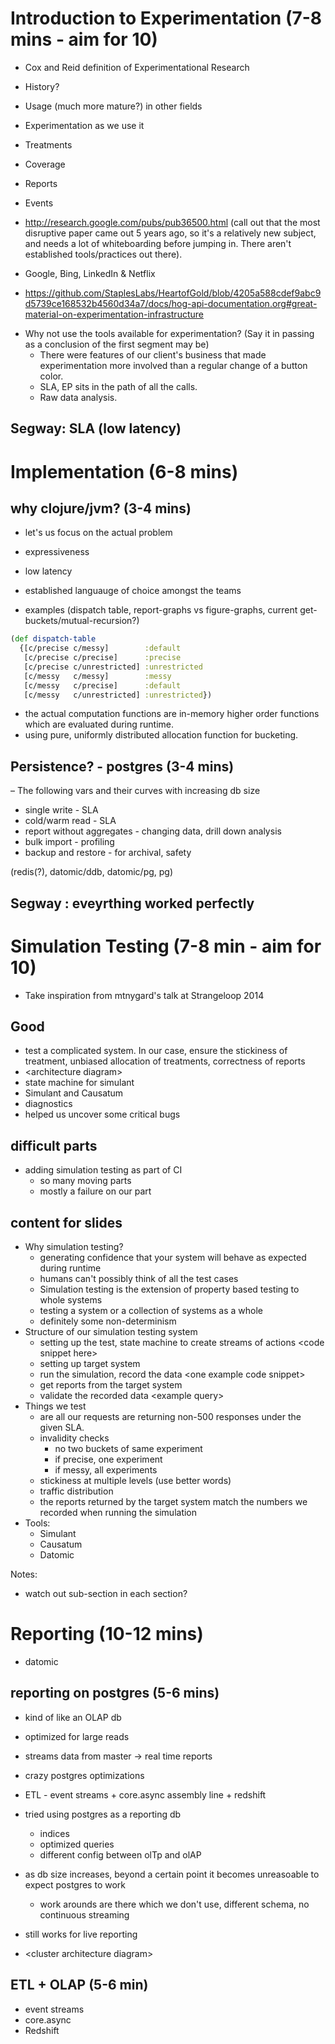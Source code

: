 * Introduction to Experimentation (7-8 mins - aim for 10)
- Cox and Reid definition of Experimentational Research
- History?
- Usage (much more mature?) in other fields

- Experimentation as we use it
- Treatments
- Coverage
- Reports
- Events
- http://research.google.com/pubs/pub36500.html (call out that the most disruptive paper came out 5 years ago, so it's a relatively new subject, and needs a lot of whiteboarding before jumping in. There aren't established tools/practices out there).
- Google, Bing, LinkedIn & Netflix
- https://github.com/StaplesLabs/HeartofGold/blob/4205a588cdef9abc9d5739ce168532b4560d34a7/docs/hog-api-documentation.org#great-material-on-experimentation-infrastructure

# E A B
# E A B C
# E A A
# E1 E2 (messy)
# E1 E2 (precise)
# messy and precise (old ep style)
# nested trees
# shared bucket

- Why not use the tools available for experimentation? (Say it in passing as a conclusion of the first segment may be)
  - There were features of our client's business that made experimentation more involved than a regular change of a button color.
  - SLA, EP sits in the path of all the calls.
  - Raw data analysis.

** Segway: SLA (low latency)

* Implementation (6-8 mins)
** why clojure/jvm? (3-4 mins)
- let's us focus on the actual problem
- expressiveness
- low latency
- established languauge of choice amongst the teams

- examples (dispatch table, report-graphs vs figure-graphs, current get-buckets/mutual-recursion?)
#+begin_src clojure
(def dispatch-table
  {[c/precise c/messy]        :default
   [c/precise c/precise]      :precise
   [c/precise c/unrestricted] :unrestricted
   [c/messy   c/messy]        :messy
   [c/messy   c/precise]      :default
   [c/messy   c/unrestricted] :unrestricted})
#+end_src
- the actual computation functions are in-memory higher order functions which are evaluated during runtime.
- using pure, uniformly distributed allocation function for bucketing.

** Persistence? - postgres (3-4 mins)

-- The following vars and their curves with increasing db size
- single write - SLA
- cold/warm read - SLA
- report without aggregates - changing data, drill down analysis
- bulk import - profiling
- backup and restore - for archival, safety

(redis(?), datomic/ddb, datomic/pg, pg)

** Segway : eveyrthing worked perfectly

* Simulation Testing (7-8 min - aim for 10)
- Take inspiration from mtnygard's talk at Strangeloop 2014

** Good
- test a complicated system. In our case, ensure the stickiness of treatment, unbiased allocation of treatments, correctness of reports
- <architecture diagram>
- state machine for simulant
- Simulant and Causatum
- diagnostics
- helped us uncover some critical bugs

** difficult parts
- adding simulation testing as part of CI
  - so many moving parts
  - mostly a failure on our part

** content for slides
- Why simulation testing?
  - generating confidence that your system will behave as expected during runtime
  - humans can't possibly think of all the test cases
  - Simulation testing is the extension of property based testing to whole systems
  - testing a system or a collection of systems as a whole
  - definitely some non-determinism
- Structure of our simulation testing system
  - setting up the test, state machine to create streams of actions <code snippet here>
  - setting up target system
  - run the simulation, record the data <one example code snippet>
  - get reports from the target system
  - validate the recorded data <example query>
- Things we test
  - are all our requests are returning non-500 responses under the given SLA.
  - invalidity checks
     - no two buckets of same experiment
     - if precise, one experiment
     - if messy, all experiments
  - stickiness at multiple levels (use better words)
  - traffic distribution
  - the reports returned by the target system match the numbers we recorded when running the simulation
- Tools:
  - Simulant
  - Causatum
  - Datomic


Notes:
- watch out sub-section in each section?

* Reporting (10-12 mins)
- datomic

** reporting on postgres (5-6 mins)
- kind of like an OLAP db
- optimized for large reads
- streams data from master -> real time reports
- crazy postgres optimizations
- ETL - event streams + core.async assembly line + redshift

- tried using postgres as a reporting db
  - indices
  - optimized queries
  - different config between olTp and olAP
- as db size increases, beyond a certain point it becomes unreasoable to expect postgres to work
  - work arounds are there which we don't use, different schema, no continuous streaming
- still works for live reporting
- <cluster architecture diagram>

** ETL + OLAP (5-6 min)
- event streams
- core.async
- Redshift
